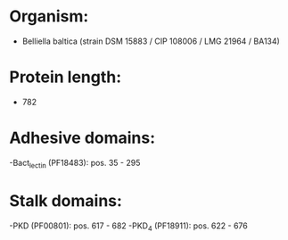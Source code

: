 * Organism:
- Belliella baltica (strain DSM 15883 / CIP 108006 / LMG 21964 / BA134)
* Protein length:
- 782
* Adhesive domains:
-Bact_lectin (PF18483): pos. 35 - 295
* Stalk domains:
-PKD (PF00801): pos. 617 - 682
-PKD_4 (PF18911): pos. 622 - 676

